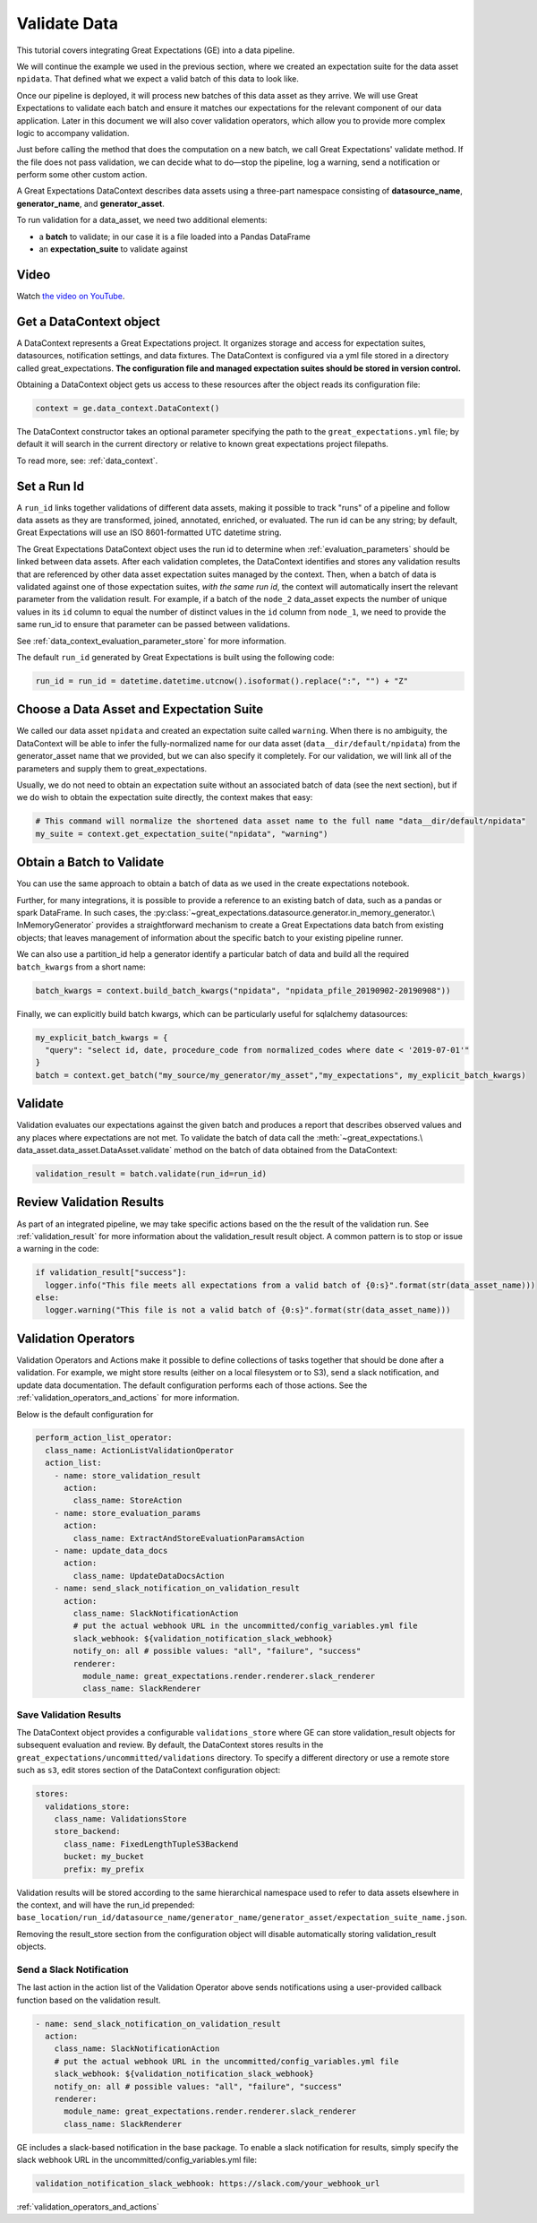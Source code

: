 .. _tutorial_validate_data:



Validate Data
=================================

This tutorial covers integrating Great Expectations (GE) into a data pipeline.

We will continue the example we used in the previous section, where we created an expectation suite for the data
asset ``npidata``. That defined what we expect a valid batch of this data to look like.

Once our pipeline is deployed, it will process new batches of this data asset as they arrive. We will use
Great Expectations to validate each batch and ensure it matches our expectations for the relevant component of our
data application. Later in this document we will also cover validation operators, which allow you to provide
more complex logic to accompany validation.

Just before calling the method that does the computation on a new batch, we call Great Expectations' validate method.
If the file does not pass validation, we can decide what to do—stop the pipeline, log a warning, send a notification
or perform some other custom action.

A Great Expectations DataContext describes data assets using a three-part namespace consisting of
**datasource_name**, **generator_name**, and **generator_asset**.

To run validation for a data_asset, we need two additional elements:

* a **batch** to validate; in our case it is a file loaded into a Pandas DataFrame
* an **expectation_suite** to validate against

.. image:: ../images/data_asset_namespace.png


Video
------

Watch `the video on YouTube <https://greatexpectations.io/videos/getting_started/integrate_expectations>`_.


Get a DataContext object
------------------------

A DataContext represents a Great Expectations project. It organizes storage and access for
expectation suites, datasources, notification settings, and data fixtures.
The DataContext is configured via a yml file stored in a directory called great_expectations.
**The configuration file and managed expectation suites should be stored in version control.**

Obtaining a DataContext object gets us access to these resources after the object reads its
configuration file:

.. code-block:: python

    context = ge.data_context.DataContext()


The DataContext constructor takes an optional parameter specifying the path to the ``great_expectations.yml`` file; by
default it will search in the current directory or relative to known great expectations project filepaths.

To read more, see: :ref:`data_context`.


Set a Run Id
-------------

A ``run_id`` links together validations of different data assets, making it possible to track "runs" of a pipeline and
follow data assets as they are transformed, joined, annotated, enriched, or evaluated. The run id can be any string;
by default, Great Expectations will use an ISO 8601-formatted UTC datetime string.

The Great Expectations DataContext object uses the run id to determine when :ref:`evaluation_parameters` should be
linked between data assets. After each validation completes, the DataContext identifies and stores any validation
results that are referenced by other data asset expectation suites managed by the context. Then, when a batch of data
is validated against one of those expectation suites, *with the same run id*, the context will automatically insert
the relevant parameter from the validation result. For example, if a batch of the ``node_2`` data_asset expects the
number of unique values in its ``id`` column to equal the number of distinct values in the ``id`` column from
``node_1``, we need to provide the same run_id to ensure that parameter can be passed between validations.

See :ref:`data_context_evaluation_parameter_store` for more information.

The default ``run_id`` generated by Great Expectations is built using the following code:

.. code-block:: python

    run_id = run_id = datetime.datetime.utcnow().isoformat().replace(":", "") + "Z"


Choose a Data Asset and Expectation Suite
-----------------------------------------

We called our data asset ``npidata`` and created an expectation suite called ``warning``.
When there is no ambiguity, the DataContext will be able to infer the fully-normalized name for our data asset
(``data__dir/default/npidata``) from the generator_asset name that we provided, but we can also specify it completely.
For our validation, we will link all of the parameters and supply them to great_expectations.

Usually, we do not need to obtain an expectation suite without an associated batch of data (see the next section), but
if we do wish to obtain the expectation suite directly, the context makes that easy:

.. code-block:: python

  # This command will normalize the shortened data asset name to the full name "data__dir/default/npidata"
  my_suite = context.get_expectation_suite("npidata", "warning")


Obtain a Batch to Validate
-----------------------------

You can use the same approach to obtain a batch of data as we used in the create expectations notebook.

Further, for many integrations, it is possible to provide a reference to an existing batch of data, such as
a pandas or spark DataFrame. In such cases, the :py:class:`~great_expectations.datasource.generator.in_memory_generator.\
InMemoryGenerator` provides a straightforward mechanism to create a Great Expectations data batch
from existing objects; that leaves management of information about the specific batch to your existing pipeline runner.

We can also use a partition_id help a generator identify a particular batch of data and build all the
required ``batch_kwargs`` from a short name:

.. code-block:: python

  batch_kwargs = context.build_batch_kwargs("npidata", "npidata_pfile_20190902-20190908"))

Finally, we can explicitly build batch kwargs, which can be particularly useful for sqlalchemy datasources:

.. code-block:: python

  my_explicit_batch_kwargs = {
    "query": "select id, date, procedure_code from normalized_codes where date < '2019-07-01'"
  }
  batch = context.get_batch("my_source/my_generator/my_asset","my_expectations", my_explicit_batch_kwargs)


Validate
---------

Validation evaluates our expectations against the given batch and produces a report that describes observed values and
any places where expectations are not met. To validate the batch of data call the :meth:`~great_expectations.\
data_asset.data_asset.DataAsset.validate` method on the batch of data obtained from the DataContext:

.. code-block:: python

  validation_result = batch.validate(run_id=run_id)


Review Validation Results
----------------------------

As part of an integrated pipeline, we may take specific actions based on the the result of the validation run. See
:ref:`validation_result` for more information about the validation_result result object. A common pattern is
to stop or issue a warning in the code:

.. code-block:: python

  if validation_result["success"]:
    logger.info("This file meets all expectations from a valid batch of {0:s}".format(str(data_asset_name)))
  else:
    logger.warning("This file is not a valid batch of {0:s}".format(str(data_asset_name)))


Validation Operators
--------------------

Validation Operators and Actions make it possible to define collections of tasks together that should be done after a
validation. For example, we might store results (either on a local filesystem or to S3), send a slack notification,
and update data documentation. The default configuration performs each of those actions. See the
:ref:`validation_operators_and_actions` for more information.

Below is the default configuration for

.. code-block:: bash

  perform_action_list_operator:
    class_name: ActionListValidationOperator
    action_list:
      - name: store_validation_result
        action:
          class_name: StoreAction
      - name: store_evaluation_params
        action:
          class_name: ExtractAndStoreEvaluationParamsAction
      - name: update_data_docs
        action:
          class_name: UpdateDataDocsAction
      - name: send_slack_notification_on_validation_result
        action:
          class_name: SlackNotificationAction
          # put the actual webhook URL in the uncommitted/config_variables.yml file
          slack_webhook: ${validation_notification_slack_webhook}
          notify_on: all # possible values: "all", "failure", "success"
          renderer:
            module_name: great_expectations.render.renderer.slack_renderer
            class_name: SlackRenderer


Save Validation Results
~~~~~~~~~~~~~~~~~~~~~~~

The DataContext object provides a configurable ``validations_store`` where GE can store validation_result objects for
subsequent evaluation and review. By default, the DataContext stores results in the
``great_expectations/uncommitted/validations`` directory. To specify a different directory or use a remote store such
as ``s3``, edit stores section of the DataContext configuration object:

.. code-block:: bash

    stores:
      validations_store:
        class_name: ValidationsStore
        store_backend:
          class_name: FixedLengthTupleS3Backend
          bucket: my_bucket
          prefix: my_prefix

Validation results will be stored according to the same hierarchical namespace used to refer to data assets elsewhere
in the context, and will have the run_id prepended:
``base_location/run_id/datasource_name/generator_name/generator_asset/expectation_suite_name.json``.

Removing the result_store section from the configuration object will disable automatically storing validation_result
objects.

Send a Slack Notification
~~~~~~~~~~~~~~~~~~~~~~~~~

The last action in the action list of the Validation Operator above sends notifications using a user-provided callback
function based on the validation result.

.. code-block:: bash

  - name: send_slack_notification_on_validation_result
    action:
      class_name: SlackNotificationAction
      # put the actual webhook URL in the uncommitted/config_variables.yml file
      slack_webhook: ${validation_notification_slack_webhook}
      notify_on: all # possible values: "all", "failure", "success"
      renderer:
        module_name: great_expectations.render.renderer.slack_renderer
        class_name: SlackRenderer

GE includes a slack-based notification in the base package. To enable a slack notification for results, simply specify
the slack webhook URL in the uncommitted/config_variables.yml file:

.. code-block:: bash

  validation_notification_slack_webhook: https://slack.com/your_webhook_url

:ref:`validation_operators_and_actions`
